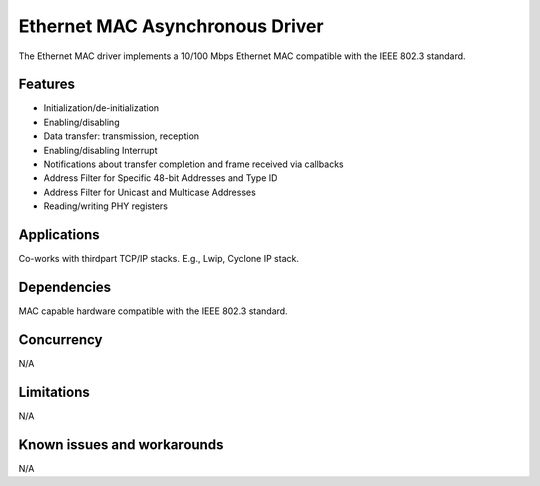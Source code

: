================================
Ethernet MAC Asynchronous Driver
================================

The Ethernet MAC driver implements a 10/100 Mbps Ethernet MAC compatible with
the IEEE 802.3 standard.

Features
--------

* Initialization/de-initialization
* Enabling/disabling
* Data transfer: transmission, reception
* Enabling/disabling Interrupt
* Notifications about transfer completion and frame received via callbacks
* Address Filter for Specific 48-bit Addresses and Type ID
* Address Filter for Unicast and Multicase Addresses
* Reading/writing PHY registers

Applications
------------

Co-works with thirdpart TCP/IP stacks. E.g., Lwip, Cyclone IP stack.

Dependencies
------------

MAC capable hardware compatible with the IEEE 802.3 standard.

Concurrency
-----------

N/A

Limitations
-----------

N/A

Known issues and workarounds
----------------------------

N/A
